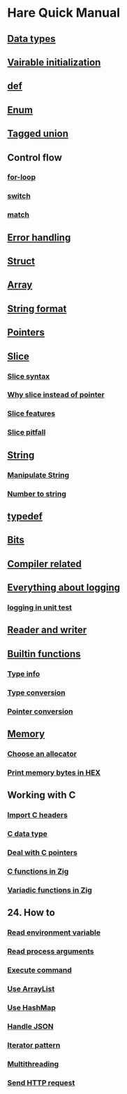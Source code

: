 * Hare Quick Manual

** [[file:chapters/data-types.org][Data types]]
** [[file:chapters/var-init.org][Vairable initialization]]
** [[file:chapters/def.org][def]]
** [[file:chapters/enum.org][Enum]]
** [[file:chapters/tagged-union.org][Tagged union]]
** Control flow
*** [[file:chapters/for-loop.org][for-loop]]
*** [[file:chapters/switch.org][switch]]
*** [[file:chapters/match.org][match]]
** [[file:chapters/error-handling.org][Error handling]]
** [[file:chapters/struct.org][Struct]]
** [[file:i-array.org][Array]]
** [[file:j-string-format.org][String format]]
** [[file:k-pointer.org][Pointers]]
** [[file:l-a-slice.org][Slice]]
*** [[file:l-b-slice-syntax.org][Slice syntax]]
*** [[file:l-c-why-slice-intead-of-pointer.org][Why slice instead of pointer]]
*** [[file:l-d-slice-features.org][Slice features]]
*** [[file:l-e-slice-pitfall.org][Slice pitfall]]
** [[file:m-a-string.org][String]]
*** [[file:m-b-manipulate-string.org][Manipulate String]]
*** [[file:m-c-number-to-string.org][Number to string]]
** [[file:n-typedef.org][typedef]]
** [[file:p-bits.org][Bits]]
** [[file:chapters/compiler-related.org][Compiler related]]
** [[file:q-a-everything-about-logging.org][Everything about logging]]
*** [[file:q-b-logging-in-unit-test.org][logging in unit test]]
** [[file:r-reader-and-writer.org][Reader and writer]]
** [[file:t-a-builtin-functions.org][Builtin functions]]
*** [[file:t-b-builtin-type-info.org][Type info]]
*** [[file:t-c-builtin-type-convesion.org][Type conversion]]
*** [[file:t-d-builtin-pointer-conversion.org][Pointer conversion]]
** [[file:u-a-memory.org][Memory]]
*** [[file:u-b-choose-an-allocator.org][Choose an allocator]]
*** [[file:u-c-print-memory-in-hex.org][Print memory bytes in HEX]]
** Working with C
*** [[file:w-a-import-c-headers.org][Import C headers]]
*** [[file:w-b-c-data-type.org][C data type]]
*** [[file:w-c-deal-with-c-pointer.org][Deal with C pointers]]
*** [[file:w-d-c-function-in-zig.org][C functions in Zig]]
*** [[file:w-e-variadic-functions-in-zig.org][Variadic functions in Zig]]
** 24. How to
***  [[file:x-a-how-to-read-env.org][Read environment variable]]
***  [[file:x-b-how-to-read-process-arguments.org][Read process arguments]]
***  [[file:x-c-how-to-execute-command.org][Execute command]]
***  [[file:x-d-how-to-use-arraylist.org][Use ArrayList]]
***  [[file:x-e-how-to-use-hashmap.org][Use HashMap]]
***  [[file:x-f-how-to-handle-json.org][Handle JSON]]
***  [[file:x-g-how-to-iterator-pattern.org][Iterator pattern]]
***  [[file:x-h-how-to-use-multithreading.org][Multithreading]]
***  [[file:x-i-how-to-send-http-request.org][Send HTTP request]]
